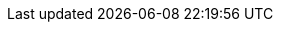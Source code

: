 ifeval::[{idp_since} < 12800]
[field]#identityProvider.loginMethod# [type]#[String]# [optional]#Optional# [default]#defaults to `UseRedirect`# [since]#Available since 1.28.0#::
The login method to use for this Identity Provider.
+
The possible values are:
+
 * `UsePopup` - When logging in use a popup window and the {idp_display_name} JavaScript library.
 * `UseRedirect` - When logging in use the {idp_display_name} OAuth redirect login flow.
 * `UseVendorJavaScript` - When logging in allow the {idp_display_name} JavaScript library to determine the login method.
ifeval::["{idp_type}" == "Google"]
+
[since]#Since 1.44.0#
**If you are using a version of FusionAuth older than 1.44.0**, `UsePopup` won't work after Mar 31 2023. `UseRedirect` will continue to work after this date. Please see https://github.com/FusionAuth/fusionauth-issues/issues/1939[Issue #1939] for more. This https://fusionauth.io/community/forum/topic/2329/upcoming-google-identity-provider-changes[forum post] has more details on an available workaround and upgrade process.
endif::[]
endif::[]
ifeval::[{idp_since} >= 12800]
[field]#identityProvider.loginMethod# [type]#[String]# [optional]#Optional# [default]#defaults to `UseRedirect`#::
The login method to use for this Identity Provider.
+
The possible values are:
+
* `UsePopup` - When logging in use a popup window and the {idp_display_name} JavaScript library.
* `UseRedirect` - When logging in use the {idp_display_name} OAuth redirect login flow.
* `UseVendorJavaScript` - When logging in allow the {idp_display_name} JavaScript library to determine the login method.
endif::[]
